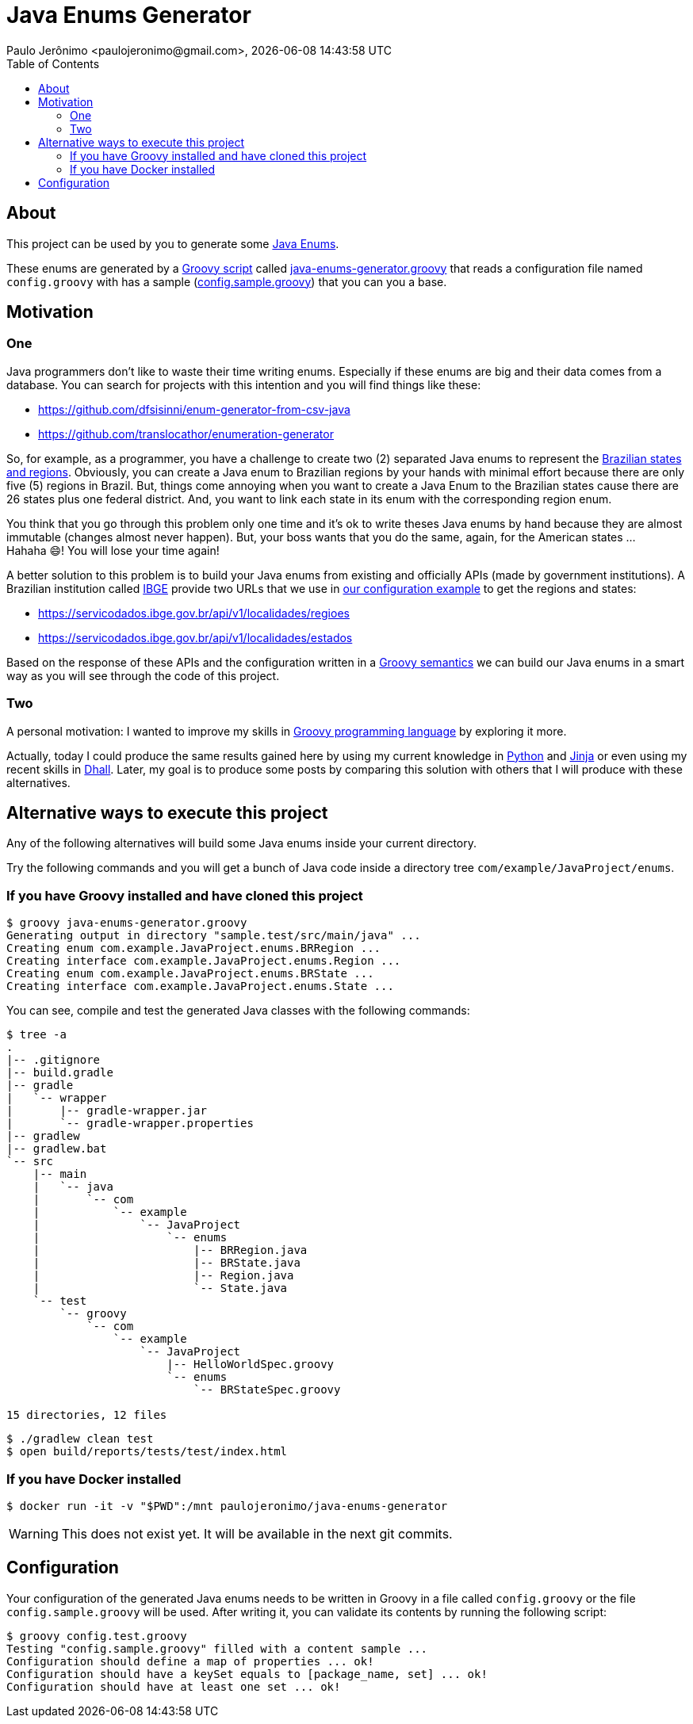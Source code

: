 = Java Enums Generator
Paulo Jerônimo <paulojeronimo@gmail.com>, {localdatetime}
:toc:
:icons: font

== About

This project can be used by you to generate some https://docs.oracle.com/javase/tutorial/java/javaOO/enum.html[Java Enums^].

These enums are generated by a https://groovy-lang.org/structure.html#_scripts_versus_classes[Groovy script^]
called link:java-enums-generator.groovy[] that reads a configuration file named `config.groovy`
with has a sample (link:config.sample.groovy[]) that you can you a base.

== Motivation

=== One

Java programmers don't like to waste their time writing enums.
Especially if these enums are big and their data comes from a database.
You can search for projects with this intention and you will find things like these:

* https://github.com/dfsisinni/enum-generator-from-csv-java
* https://github.com/translocathor/enumeration-generator

So, for example, as a programmer, you have a challenge to create two (2) separated Java enums
to represent the https://en.wikipedia.org/wiki/States_of_Brazil[Brazilian states and regions^].
Obviously, you can create a Java enum to Brazilian regions by your hands
with minimal effort because there are only five (5) regions in Brazil.
But, things come annoying when you want to create a Java Enum to the Brazilian states cause
there are 26 states plus one federal district.
And, you want to link each state in its enum with the corresponding region enum.

You think that you go through this problem only one time and it's ok to write theses Java enums by hand
because they are almost immutable (changes almost never happen).
But, your boss wants that you do the same, again, for the American states ... +
Hahaha 😄! You will lose your time again!

A better solution to this problem is to build your Java enums from existing and officially APIs (made by government institutions).
A Brazilian institution called https://www.ibge.gov.br/cidades-e-estados[IBGE^]
provide two URLs that we use in link:config.sample.groovy[our configuration example^]
to get the regions and states:

* https://servicodados.ibge.gov.br/api/v1/localidades/regioes
* https://servicodados.ibge.gov.br/api/v1/localidades/estados

Based on the response of these APIs and the configuration written in a https://groovy-lang.org/semantics.html[Groovy semantics^]
we can build our Java enums in a smart way as you will see through the code of this project.

=== Two

A personal motivation:
I wanted to improve my skills in https://groovy-lang.org[Groovy programming language^] by exploring it more.

Actually, today I could produce the same results gained here by using my current knowledge in https://www.python.org/[Python^] and https://jinja.palletsprojects.com/en/2.11.x/[Jinja^] or even using my recent skills in https://dhall-lang.org/[Dhall^].
Later, my goal is to produce some posts by comparing this solution with others that I will produce with these alternatives.

== Alternative ways to execute this project

Any of the following alternatives will build some Java enums inside your
current directory.

Try the following commands and you will get a bunch of Java code inside a directory tree `com/example/JavaProject/enums`.

=== If you have Groovy installed and have cloned this project

----
$ groovy java-enums-generator.groovy
Generating output in directory "sample.test/src/main/java" ...
Creating enum com.example.JavaProject.enums.BRRegion ...
Creating interface com.example.JavaProject.enums.Region ...
Creating enum com.example.JavaProject.enums.BRState ...
Creating interface com.example.JavaProject.enums.State ...
----

You can see, compile and test the generated Java classes with the following commands:

----
$ tree -a
.
|-- .gitignore
|-- build.gradle
|-- gradle
|   `-- wrapper
|       |-- gradle-wrapper.jar
|       `-- gradle-wrapper.properties
|-- gradlew
|-- gradlew.bat
`-- src
    |-- main
    |   `-- java
    |       `-- com
    |           `-- example
    |               `-- JavaProject
    |                   `-- enums
    |                       |-- BRRegion.java
    |                       |-- BRState.java
    |                       |-- Region.java
    |                       `-- State.java
    `-- test
        `-- groovy
            `-- com
                `-- example
                    `-- JavaProject
                        |-- HelloWorldSpec.groovy
                        `-- enums
                            `-- BRStateSpec.groovy

15 directories, 12 files
----

----
$ ./gradlew clean test
$ open build/reports/tests/test/index.html
----

=== If you have Docker installed

----
$ docker run -it -v "$PWD":/mnt paulojeronimo/java-enums-generator
----

WARNING: This does not exist yet. It will be available in the next git commits.

== Configuration

Your configuration of the generated Java enums needs to be written in Groovy
in a file called `config.groovy` or the file `config.sample.groovy` will be used.
After writing it, you can validate its contents by running the following script:

----
$ groovy config.test.groovy
Testing "config.sample.groovy" filled with a content sample ...
Configuration should define a map of properties ... ok!
Configuration should have a keySet equals to [package_name, set] ... ok!
Configuration should have at least one set ... ok!
----

